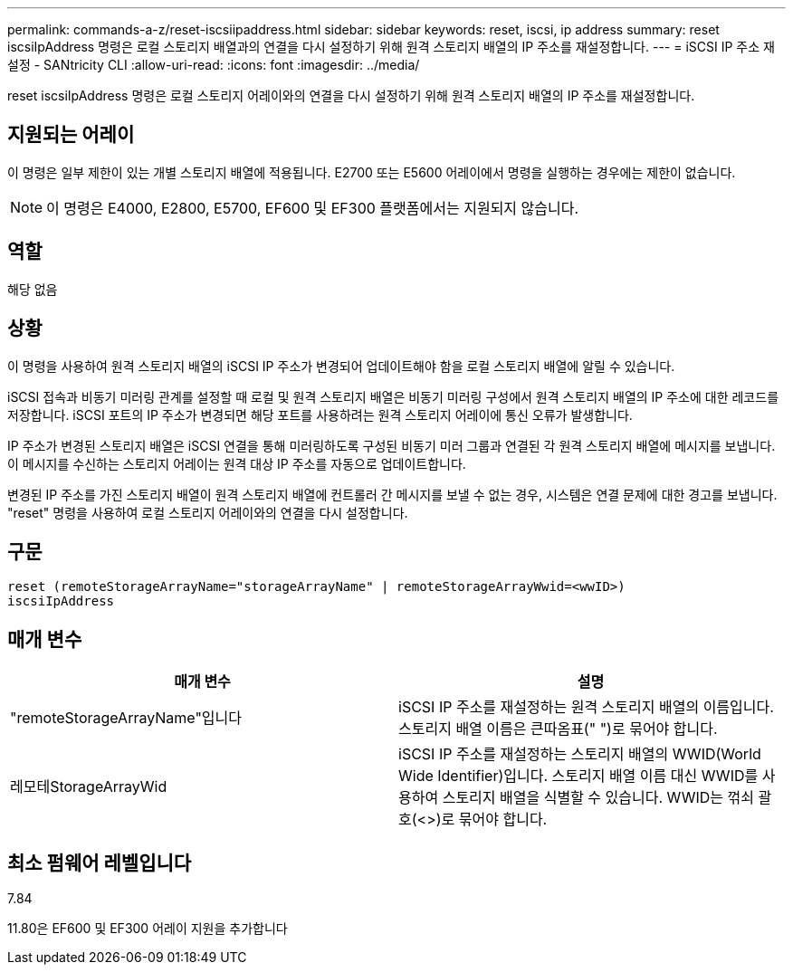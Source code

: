 ---
permalink: commands-a-z/reset-iscsiipaddress.html 
sidebar: sidebar 
keywords: reset, iscsi, ip address 
summary: reset iscsiIpAddress 명령은 로컬 스토리지 배열과의 연결을 다시 설정하기 위해 원격 스토리지 배열의 IP 주소를 재설정합니다. 
---
= iSCSI IP 주소 재설정 - SANtricity CLI
:allow-uri-read: 
:icons: font
:imagesdir: ../media/


[role="lead"]
reset iscsiIpAddress 명령은 로컬 스토리지 어레이와의 연결을 다시 설정하기 위해 원격 스토리지 배열의 IP 주소를 재설정합니다.



== 지원되는 어레이

이 명령은 일부 제한이 있는 개별 스토리지 배열에 적용됩니다. E2700 또는 E5600 어레이에서 명령을 실행하는 경우에는 제한이 없습니다.

[NOTE]
====
이 명령은 E4000, E2800, E5700, EF600 및 EF300 플랫폼에서는 지원되지 않습니다.

====


== 역할

해당 없음



== 상황

이 명령을 사용하여 원격 스토리지 배열의 iSCSI IP 주소가 변경되어 업데이트해야 함을 로컬 스토리지 배열에 알릴 수 있습니다.

iSCSI 접속과 비동기 미러링 관계를 설정할 때 로컬 및 원격 스토리지 배열은 비동기 미러링 구성에서 원격 스토리지 배열의 IP 주소에 대한 레코드를 저장합니다. iSCSI 포트의 IP 주소가 변경되면 해당 포트를 사용하려는 원격 스토리지 어레이에 통신 오류가 발생합니다.

IP 주소가 변경된 스토리지 배열은 iSCSI 연결을 통해 미러링하도록 구성된 비동기 미러 그룹과 연결된 각 원격 스토리지 배열에 메시지를 보냅니다. 이 메시지를 수신하는 스토리지 어레이는 원격 대상 IP 주소를 자동으로 업데이트합니다.

변경된 IP 주소를 가진 스토리지 배열이 원격 스토리지 배열에 컨트롤러 간 메시지를 보낼 수 없는 경우, 시스템은 연결 문제에 대한 경고를 보냅니다. "reset" 명령을 사용하여 로컬 스토리지 어레이와의 연결을 다시 설정합니다.



== 구문

[source, cli]
----
reset (remoteStorageArrayName="storageArrayName" | remoteStorageArrayWwid=<wwID>)
iscsiIpAddress
----


== 매개 변수

|===
| 매개 변수 | 설명 


 a| 
"remoteStorageArrayName"입니다
 a| 
iSCSI IP 주소를 재설정하는 원격 스토리지 배열의 이름입니다. 스토리지 배열 이름은 큰따옴표(" ")로 묶어야 합니다.



 a| 
레모테StorageArrayWid
 a| 
iSCSI IP 주소를 재설정하는 스토리지 배열의 WWID(World Wide Identifier)입니다. 스토리지 배열 이름 대신 WWID를 사용하여 스토리지 배열을 식별할 수 있습니다. WWID는 꺾쇠 괄호(<>)로 묶어야 합니다.

|===


== 최소 펌웨어 레벨입니다

7.84

11.80은 EF600 및 EF300 어레이 지원을 추가합니다

